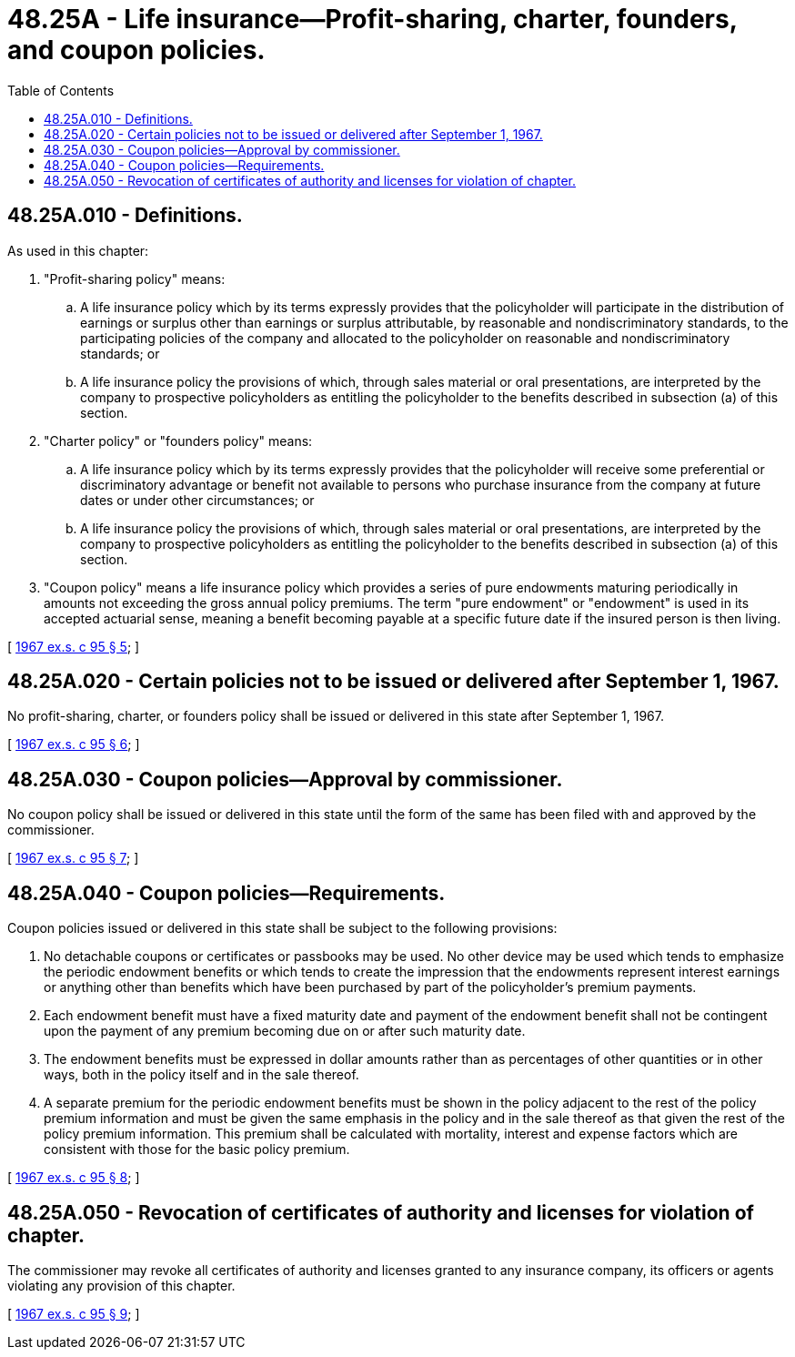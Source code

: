 = 48.25A - Life insurance—Profit-sharing, charter, founders, and coupon policies.
:toc:

== 48.25A.010 - Definitions.
As used in this chapter:

. "Profit-sharing policy" means:

.. A life insurance policy which by its terms expressly provides that the policyholder will participate in the distribution of earnings or surplus other than earnings or surplus attributable, by reasonable and nondiscriminatory standards, to the participating policies of the company and allocated to the policyholder on reasonable and nondiscriminatory standards; or

.. A life insurance policy the provisions of which, through sales material or oral presentations, are interpreted by the company to prospective policyholders as entitling the policyholder to the benefits described in subsection (a) of this section.

. "Charter policy" or "founders policy" means:

.. A life insurance policy which by its terms expressly provides that the policyholder will receive some preferential or discriminatory advantage or benefit not available to persons who purchase insurance from the company at future dates or under other circumstances; or

.. A life insurance policy the provisions of which, through sales material or oral presentations, are interpreted by the company to prospective policyholders as entitling the policyholder to the benefits described in subsection (a) of this section.

. "Coupon policy" means a life insurance policy which provides a series of pure endowments maturing periodically in amounts not exceeding the gross annual policy premiums. The term "pure endowment" or "endowment" is used in its accepted actuarial sense, meaning a benefit becoming payable at a specific future date if the insured person is then living.

[ http://leg.wa.gov/CodeReviser/documents/sessionlaw/1967ex1c95.pdf?cite=1967%20ex.s.%20c%2095%20§%205[1967 ex.s. c 95 § 5]; ]

== 48.25A.020 - Certain policies not to be issued or delivered after September 1, 1967.
No profit-sharing, charter, or founders policy shall be issued or delivered in this state after September 1, 1967.

[ http://leg.wa.gov/CodeReviser/documents/sessionlaw/1967ex1c95.pdf?cite=1967%20ex.s.%20c%2095%20§%206[1967 ex.s. c 95 § 6]; ]

== 48.25A.030 - Coupon policies—Approval by commissioner.
No coupon policy shall be issued or delivered in this state until the form of the same has been filed with and approved by the commissioner.

[ http://leg.wa.gov/CodeReviser/documents/sessionlaw/1967ex1c95.pdf?cite=1967%20ex.s.%20c%2095%20§%207[1967 ex.s. c 95 § 7]; ]

== 48.25A.040 - Coupon policies—Requirements.
Coupon policies issued or delivered in this state shall be subject to the following provisions:

. No detachable coupons or certificates or passbooks may be used. No other device may be used which tends to emphasize the periodic endowment benefits or which tends to create the impression that the endowments represent interest earnings or anything other than benefits which have been purchased by part of the policyholder's premium payments.

. Each endowment benefit must have a fixed maturity date and payment of the endowment benefit shall not be contingent upon the payment of any premium becoming due on or after such maturity date.

. The endowment benefits must be expressed in dollar amounts rather than as percentages of other quantities or in other ways, both in the policy itself and in the sale thereof.

. A separate premium for the periodic endowment benefits must be shown in the policy adjacent to the rest of the policy premium information and must be given the same emphasis in the policy and in the sale thereof as that given the rest of the policy premium information. This premium shall be calculated with mortality, interest and expense factors which are consistent with those for the basic policy premium.

[ http://leg.wa.gov/CodeReviser/documents/sessionlaw/1967ex1c95.pdf?cite=1967%20ex.s.%20c%2095%20§%208[1967 ex.s. c 95 § 8]; ]

== 48.25A.050 - Revocation of certificates of authority and licenses for violation of chapter.
The commissioner may revoke all certificates of authority and licenses granted to any insurance company, its officers or agents violating any provision of this chapter.

[ http://leg.wa.gov/CodeReviser/documents/sessionlaw/1967ex1c95.pdf?cite=1967%20ex.s.%20c%2095%20§%209[1967 ex.s. c 95 § 9]; ]

